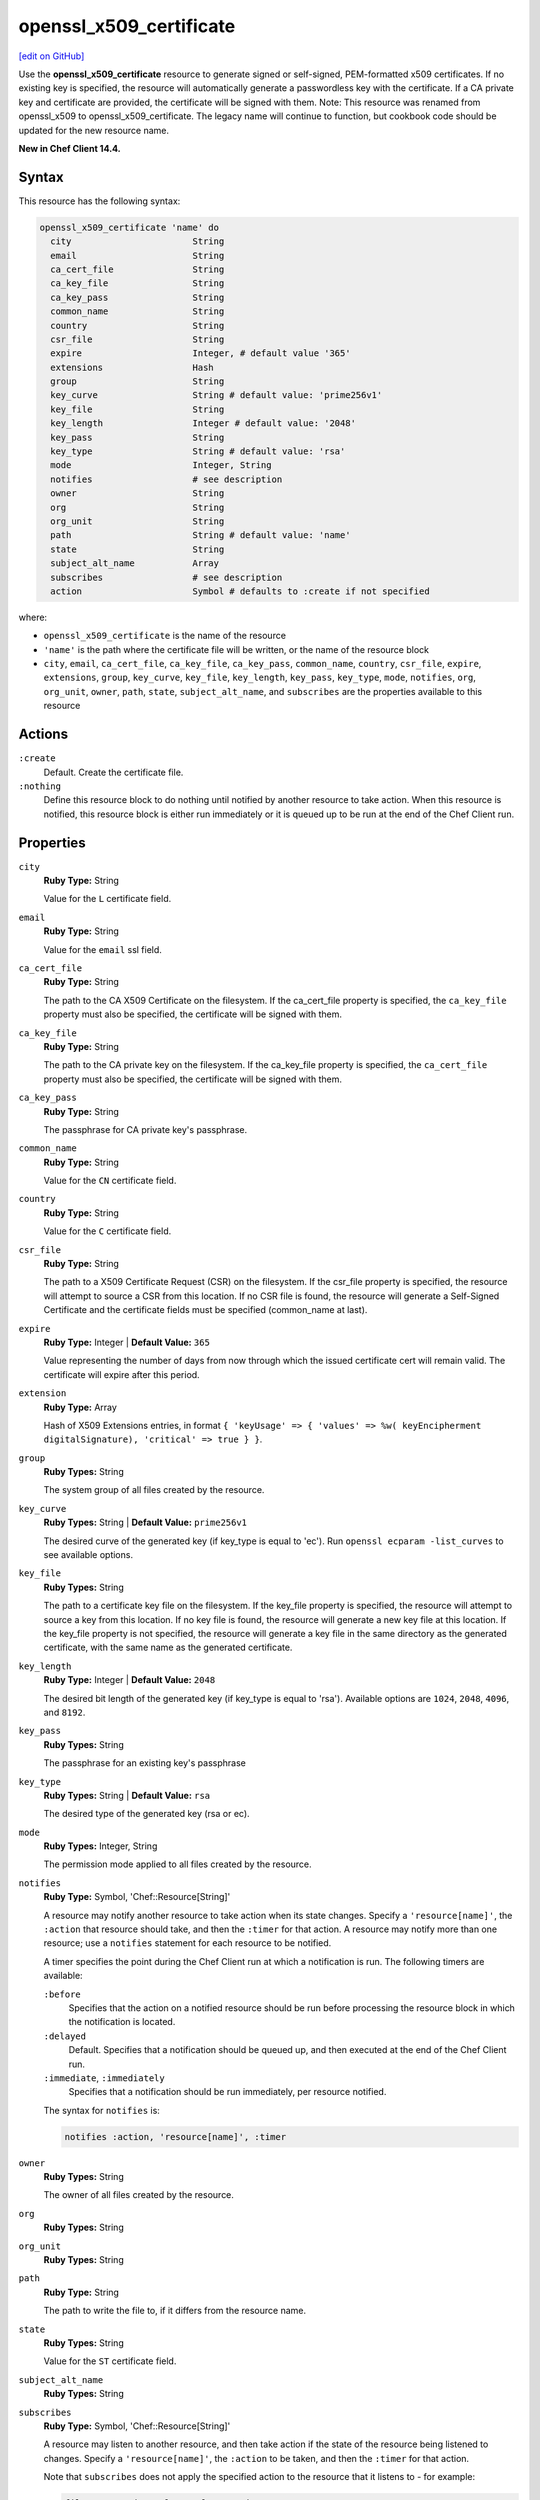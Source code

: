 =====================================================
openssl_x509_certificate
=====================================================
`[edit on GitHub] <https://github.com/chef/chef-web-docs/blob/master/chef_master/source/resource_openssl_x509_certificate.rst>`__

Use the **openssl_x509_certificate** resource to generate signed or self-signed, PEM-formatted x509 certificates. If no existing key is specified, the resource will automatically generate a passwordless key with the certificate. If a CA private key and certificate are provided, the certificate will be signed with them. Note: This resource was renamed from openssl_x509 to openssl_x509_certificate. The legacy name will continue to function, but cookbook code should be updated for the new resource name.

**New in Chef Client 14.4.**

Syntax
=====================================================
This resource has the following syntax:

.. code-block:: ruby

   openssl_x509_certificate 'name' do
     city                       String
     email                      String
     ca_cert_file               String
     ca_key_file                String
     ca_key_pass                String
     common_name                String
     country                    String
     csr_file                   String
     expire                     Integer, # default value '365'
     extensions                 Hash
     group                      String
     key_curve                  String # default value: 'prime256v1'
     key_file                   String
     key_length                 Integer # default value: '2048'
     key_pass                   String
     key_type                   String # default value: 'rsa'
     mode                       Integer, String
     notifies                   # see description
     owner                      String
     org                        String
     org_unit                   String
     path                       String # default value: 'name'
     state                      String
     subject_alt_name           Array
     subscribes                 # see description
     action                     Symbol # defaults to :create if not specified

where:

* ``openssl_x509_certificate`` is the name of the resource
* ``'name'`` is the path where the certificate file will be written, or the name of the resource block
* ``city``, ``email``, ``ca_cert_file``, ``ca_key_file``, ``ca_key_pass``, ``common_name``, ``country``, ``csr_file``, ``expire``, ``extensions``,  ``group``, ``key_curve``, ``key_file``, ``key_length``, ``key_pass``, ``key_type``, ``mode``, ``notifies``, ``org``, ``org_unit``, ``owner``, ``path``, ``state``, ``subject_alt_name``, and ``subscribes`` are the properties available to this resource

Actions
=====================================================
``:create``
   Default. Create the certificate file.

``:nothing``
   .. tag resources_common_actions_nothing

   Define this resource block to do nothing until notified by another resource to take action. When this resource is notified, this resource block is either run immediately or it is queued up to be run at the end of the Chef Client run.

   .. end_tag

Properties
=====================================================
``city``
   **Ruby Type:** String

   Value for the ``L`` certificate field.

``email``
   **Ruby Type:** String

   Value for the ``email`` ssl field.

``ca_cert_file``
   **Ruby Type:** String

   The path to the CA X509 Certificate on the filesystem. If the ca_cert_file property is specified, the ``ca_key_file`` property must also be specified, the certificate will be signed with them.

``ca_key_file``
   **Ruby Type:** String

   The path to the CA private key on the filesystem. If the ca_key_file property is specified, the ``ca_cert_file`` property must also be specified, the certificate will be signed with them.

``ca_key_pass``
   **Ruby Type:** String

   The passphrase for CA private key's passphrase.

``common_name``
   **Ruby Type:** String

   Value for the ``CN`` certificate field.

``country``
   **Ruby Type:** String

   Value for the ``C`` certificate field.

``csr_file``
   **Ruby Type:** String

   The path to a X509 Certificate Request (CSR) on the filesystem. If the csr_file property is specified, the resource will attempt to source a CSR from this location. If no CSR file is found, the resource will generate a Self-Signed Certificate and the certificate fields must be specified (common_name at last).

``expire``
   **Ruby Type:** Integer | **Default Value:** ``365``

   Value representing the number of days from now through which the issued certificate cert will remain valid. The certificate will expire after this period.

``extension``
   **Ruby Type:** Array

   Hash of X509 Extensions entries, in format ``{ 'keyUsage' => { 'values' => %w( keyEncipherment digitalSignature), 'critical' => true } }``.

``group``
   **Ruby Types:** String

   The system group of all files created by the resource.

``key_curve``
   **Ruby Types:** String | **Default Value:** ``prime256v1``

   The desired curve of the generated key (if key_type is equal to 'ec'). Run ``openssl ecparam -list_curves`` to see available options.

``key_file``
   **Ruby Types:** String

   The path to a certificate key file on the filesystem. If the key_file property is specified, the resource will attempt to source a key from this location. If no key file is found, the resource will generate a new key file at this location. If the key_file property is not specified, the resource will generate a key file in the same directory as the generated certificate, with the same name as the generated certificate.

``key_length``
   **Ruby Type:** Integer | **Default Value:** ``2048``

   The desired bit length of the generated key (if key_type is equal to 'rsa'). Available options are ``1024``, ``2048``, ``4096``, and ``8192``.

``key_pass``
   **Ruby Types:** String

   The passphrase for an existing key's passphrase

``key_type``
   **Ruby Types:** String | **Default Value:** ``rsa``

   The desired type of the generated key (rsa or ec).

``mode``
   **Ruby Types:** Integer, String

   The permission mode applied to all files created by the resource.

``notifies``
   **Ruby Type:** Symbol, 'Chef::Resource[String]'

   .. tag resources_common_notification_notifies

   A resource may notify another resource to take action when its state changes. Specify a ``'resource[name]'``, the ``:action`` that resource should take, and then the ``:timer`` for that action. A resource may notify more than one resource; use a ``notifies`` statement for each resource to be notified.

   .. end_tag

   .. tag resources_common_notification_timers

   A timer specifies the point during the Chef Client run at which a notification is run. The following timers are available:

   ``:before``
      Specifies that the action on a notified resource should be run before processing the resource block in which the notification is located.

   ``:delayed``
      Default. Specifies that a notification should be queued up, and then executed at the end of the Chef Client run.

   ``:immediate``, ``:immediately``
      Specifies that a notification should be run immediately, per resource notified.

   .. end_tag

   .. tag resources_common_notification_notifies_syntax

   The syntax for ``notifies`` is:

   .. code-block:: ruby

      notifies :action, 'resource[name]', :timer

   .. end_tag

``owner``
   **Ruby Types:** String

   The owner of all files created by the resource.

``org``
   **Ruby Types:** String

``org_unit``
   **Ruby Types:** String

``path``
   **Ruby Type:** String

   The path to write the file to, if it differs from the resource name.

``state``
   **Ruby Types:** String

   Value for the ``ST`` certificate field.

``subject_alt_name``
   **Ruby Types:** String

``subscribes``
   **Ruby Type:** Symbol, 'Chef::Resource[String]'

   .. tag resources_common_notification_subscribes

   A resource may listen to another resource, and then take action if the state of the resource being listened to changes. Specify a ``'resource[name]'``, the ``:action`` to be taken, and then the ``:timer`` for that action.

   Note that ``subscribes`` does not apply the specified action to the resource that it listens to - for example:

   .. code-block:: ruby

     file '/etc/nginx/ssl/example.crt' do
        mode '0600'
        owner 'root'
     end

     service 'nginx' do
        subscribes :reload, 'file[/etc/nginx/ssl/example.crt]', :immediately
     end

   In this case the ``subscribes`` property reloads the ``nginx`` service whenever its certificate file, located under ``/etc/nginx/ssl/example.crt``, is updated. ``subscribes`` does not make any changes to the certificate file itself, it merely listens for a change to the file, and executes the ``:reload`` action for its resource (in this example ``nginx``) when a change is detected.

   .. end_tag

   .. tag resources_common_notification_timers

   A timer specifies the point during the Chef Client run at which a notification is run. The following timers are available:

   ``:before``
      Specifies that the action on a notified resource should be run before processing the resource block in which the notification is located.

   ``:delayed``
      Default. Specifies that a notification should be queued up, and then executed at the end of the Chef Client run.

   ``:immediate``, ``:immediately``
      Specifies that a notification should be run immediately, per resource notified.

   .. end_tag

   .. tag resources_common_notification_subscribes_syntax

   The syntax for ``subscribes`` is:

   .. code-block:: ruby

      subscribes :action, 'resource[name]', :timer

   .. end_tag

Examples
=====================================================
**Create a simple self-signed certificate file**

.. code-block:: ruby

  openssl_x509 '/etc/httpd/ssl/mycert.pem' do
    common_name 'www.f00bar.com'
    org 'Foo Bar'
    org_unit 'Lab'
    country 'US'
  end

**Create a certificate using additional options**

.. code-block:: ruby

    openssl_x509_certificate '/etc/ssl_test/my_signed_cert.crt' do
    common_name 'www.f00bar.com'
    ca_key_file '/etc/ssl_test/my_ca.key'
    ca_cert_file '/etc/ssl_test/my_ca.crt'
    expire 365
    extensions(
      'keyUsage' => {
        'values' => %w(
          keyEncipherment
          digitalSignature),
        'critical' => true,
      },
      'extendedKeyUsage' => {
        'values' => %w(serverAuth),
        'critical' => false,
      }
    )
    subject_alt_name ['IP:127.0.0.1', 'DNS:localhost.localdomain']
  end
